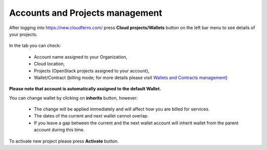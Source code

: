 Accounts and Projects management
=================================


After logging into https://new.cloudferro.com/ press **Cloud projects/Wallets** button on the left bar menu to see details of your projects.

.. figure:: acc_01.png
   :align: center


In the tab you can check:

 * Account name assigned to your Organization,

 * Cloud location, 

 * Projects (OpenStack projects assigned to your account),

 * Wallet/Contract (billing mode; for more details please visit `Wallets and Contracts management <https://cloudferro-doc.readthedocs-hosted.com/en/latest/gettingstarted/Contracts-Wallets.html>`_)

**Please note that account is automatically assigned to the default Wallet.** 

You can change wallet by clicking on **inherits** button, however: 

 * The change will be applied immediately and will affect how you are billed for services.

 * The dates of the current and next wallet cannot overlap.

 * If you leave a gap between the current and the next wallet account will inherit wallet from the parent account during this time. 

To activate new project please press **Activate** button.
